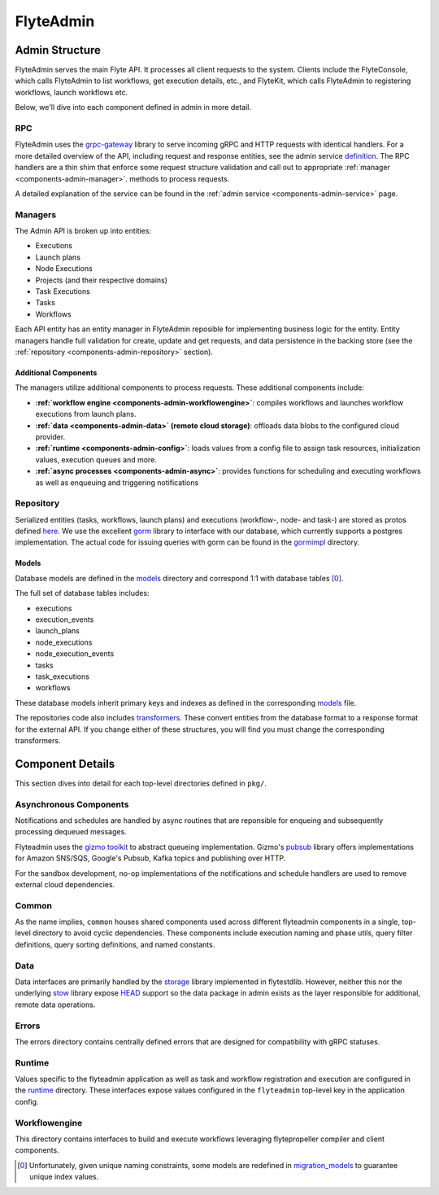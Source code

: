 .. _divedeep-admin:

##########
FlyteAdmin
##########

Admin Structure
===============

FlyteAdmin serves the main Flyte API. It processes all client requests to the system. Clients include the FlyteConsole, which calls FlyteAdmin to list workflows, get execution details, etc., and FlyteKit, which calls FlyteAdmin to registering workflows, launch workflows etc.

Below, we'll dive into each component defined in admin in more detail.


RPC
---

FlyteAdmin uses the `grpc-gateway <https://github.com/grpc-ecosystem/grpc-gateway>`__ library to serve
incoming gRPC and HTTP requests with identical handlers. For a more detailed overview of the API,
including request and response entities, see the admin
service `definition <https://github.com/lyft/flyteidl/blob/master/protos/flyteidl/service/admin.proto>`__. The
RPC handlers are a thin shim that enforce some request structure validation and call out to appropriate :ref:`manager <components-admin-manager>`.
methods to process requests.

A detailed explanation of the service can be found in the :ref:`admin service <components-admin-service>` page.

.. _components-admin-manager:

Managers
--------

The Admin API is broken up into entities:

- Executions
- Launch plans
- Node Executions
- Projects (and their respective domains)
- Task Executions
- Tasks
- Workflows

Each API entity has an entity manager in FlyteAdmin reposible for implementing business logic for the entity.
Entity managers handle full validation for create, update and get requests, and
data persistence in the backing store (see the :ref:`repository <components-admin-repository>` section).


Additional Components
+++++++++++++++++++++

The managers utilize additional components to process requests. These additional components include:

- **:ref:`workflow engine <components-admin-workflowengine>`**: compiles workflows and launches workflow executions from launch plans.
- **:ref:`data <components-admin-data>` (remote cloud storage)**: offloads data blobs to the configured cloud provider.
- **:ref:`runtime <components-admin-config>`**: loads values from a config file to assign task resources, initialization values, execution queues and more.
- **:ref:`async processes <components-admin-async>`**: provides functions for scheduling and executing workflows as well as enqueuing and triggering notifications

.. _components-admin-repository:

Repository
----------
Serialized entities (tasks, workflows, launch plans) and executions (workflow-, node- and task-) are stored as protos defined
`here <https://github.com/lyft/flyteidl/tree/master/protos/flyteidl/admin>`__.
We use the excellent `gorm <http://doc.gorm.io/>`__ library to interface with our database, which currently supports a postgres
implementation.  The actual code for issuing queries with gorm can be found in the
`gormimpl <https://github.com/lyft/flyteadmin/blob/master/pkg/repositories/gormimpl>`__ directory.

Models
++++++
Database models are defined in the `models <https://github.com/lyft/flyteadmin/blob/master/pkg/repositories/models>`__ directory and correspond 1:1 with database tables [0]_.

The full set of database tables includes:

- executions
- execution_events
- launch_plans
- node_executions
- node_execution_events
- tasks
- task_executions
- workflows

These database models inherit primary keys and indexes as defined in the corresponding `models <https://github.com/lyft/flyteadmin/blob/master/pkg/repositories/models>`__ file.

The repositories code also includes `transformers <https://github.com/lyft/flyteadmin/blob/master/pkg/repositories/transformers>`__.
These convert entities from the database format to a response format for the external API.
If you change either of these structures, you will find you must change the corresponding transformers.


.. _components-admin-async:

Component Details
=================

This section dives into detail for each top-level directories defined in ``pkg/``.

Asynchronous Components
-----------------------

Notifications and schedules are handled by async routines that are reponsible for enqueing and subsequently processing dequeued messages.

Flyteadmin uses the `gizmo toolkit <https://github.com/nytimes/gizmo>`__ to abstract queueing implementation. Gizmo's
`pubsub <https://github.com/nytimes/gizmo#pubsub>`__ library offers implementations for Amazon SNS/SQS, Google's Pubsub, Kafka topics and publishing over HTTP.

For the sandbox development, no-op implementations of the notifications and schedule handlers are used to remove external cloud dependencies.


Common
------

As the name implies, ``common`` houses shared components used across different flyteadmin components in a single, top-level directory to avoid cyclic dependencies. These components include execution naming and phase utils, query filter definitions, query sorting definitions, and named constants.

.. _components-admin-data:

Data
----

Data interfaces are primarily handled by the `storage <https://github.com/lyft/flytestdlib>`__ library implemented in flytestdlib. However, neither this nor the underlying `stow <https://github.com/graymeta/stow>`__ library expose `HEAD <https://developer.mozilla.org/en-US/docs/Web/HTTP/Methods/HEAD>`__ support so the data package in admin exists as the layer responsible for additional, remote data operations.

Errors
------

The errors directory contains centrally defined errors that are designed for compatibility with gRPC statuses.

.. _components-admin-config:

Runtime
-------
Values specific to the flyteadmin application as well as task and workflow registration and execution are configured in the `runtime <https://github.com/lyft/flyteadmin/tree/master/pkg/runtime>`__ directory. These interfaces expose values configured in the ``flyteadmin`` top-level key in the application config.

.. _components-admin-workflowengine:

Workflowengine
--------------

This directory contains interfaces to build and execute workflows leveraging flytepropeller compiler and client components.

.. [0] Unfortunately, given unique naming constraints, some models are redefined in `migration_models <https://github.com/lyft/flyteadmin/blob/master/pkg/repositories/config/migration_models.go>`__ to guarantee unique index values.
